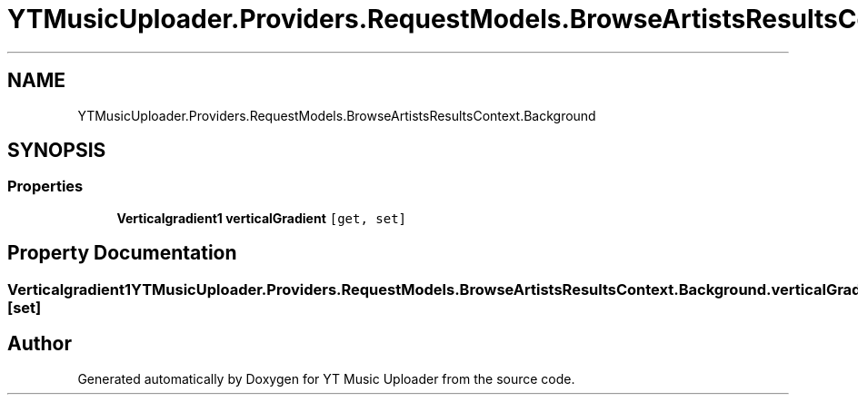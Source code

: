 .TH "YTMusicUploader.Providers.RequestModels.BrowseArtistsResultsContext.Background" 3 "Fri Aug 28 2020" "YT Music Uploader" \" -*- nroff -*-
.ad l
.nh
.SH NAME
YTMusicUploader.Providers.RequestModels.BrowseArtistsResultsContext.Background
.SH SYNOPSIS
.br
.PP
.SS "Properties"

.in +1c
.ti -1c
.RI "\fBVerticalgradient1\fP \fBverticalGradient\fP\fC [get, set]\fP"
.br
.in -1c
.SH "Property Documentation"
.PP 
.SS "\fBVerticalgradient1\fP YTMusicUploader\&.Providers\&.RequestModels\&.BrowseArtistsResultsContext\&.Background\&.verticalGradient\fC [get]\fP, \fC [set]\fP"


.SH "Author"
.PP 
Generated automatically by Doxygen for YT Music Uploader from the source code\&.
